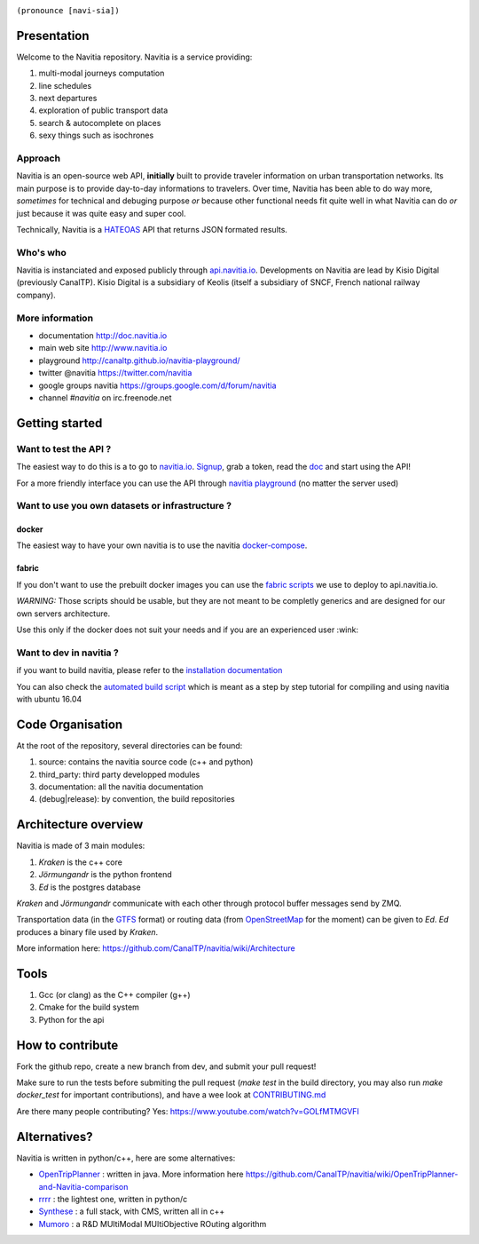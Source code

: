 .. image:: documentation/diagrams/logo_navitia_horizontal_fd_gris_250px.png
    :alt: navitia
    :align: center 

``(pronounce [navi-sia])``

.. image::  https://ci.navitia.io/buildStatus/icon?job=navitia_release
    :alt: build status
    :target: https://ci.navitia.io/job/navitia_release/


Presentation
============
Welcome to the Navitia repository. Navitia is a service providing:

#. multi-modal journeys computation

#. line schedules

#. next departures

#. exploration of public transport data

#. search & autocomplete on places

#. sexy things such as isochrones


Approach
----------

Navitia is an open-source web API, **initially** built to provide traveler information on urban transportation networks.  
Its main purpose is to provide day-to-day informations to travelers.  
Over time, Navitia has been able to do way more, *sometimes* for technical and debuging purpose *or* because other functional needs fit quite well in what Navitia can do *or* just because it was quite easy and super cool.

Technically, Navitia is a HATEOAS_ API that returns JSON formated results.

.. _HATEOAS: http://en.wikipedia.org/wiki/HATEOAS


Who's who
----------

Navitia is instanciated and exposed publicly through api.navitia.io_.
Developments on Navitia are lead by Kisio Digital (previously CanalTP).  
Kisio Digital is a subsidiary of Keolis (itself a subsidiary of SNCF, French national railway company).

.. _api.navitia.io: http://api.navitia.io


More information
----------

* documentation http://doc.navitia.io
* main web site http://www.navitia.io
* playground http://canaltp.github.io/navitia-playground/
* twitter @navitia https://twitter.com/navitia
* google groups navitia https://groups.google.com/d/forum/navitia
* channel `#navitia` on irc.freenode.net


Getting started
===============

Want to test the API ?
----------------------

The easiest way to do this is a to go to `navitia.io <https://www.navitia.io/>`_.
`Signup <https://www.navitia.io/register/>`_, grab a token, read the `doc <http://doc.navitia.io>`_ and start using the API!

For a more friendly interface you can use the API through `navitia playground <http://canaltp.github.io/navitia-playground/>`_ (no matter the server used)

Want to use you own datasets or infrastructure ?
------------------------------------------------

docker
~~~~~~
The easiest way to have your own navitia is to use the navitia `docker-compose <https://github.com/CanalTP/navitia-docker-compose>`_.

fabric
~~~~~~
If you don't want to use the prebuilt docker images you can use the `fabric scripts <https://github.com/CanalTP/fabric_navitia>`_ we use to deploy to api.navitia.io.

*WARNING:* Those scripts should be usable, but they are not meant to be completly generics and are designed for our own servers architecture.

Use this only if the docker does not suit your needs and if you are an experienced user :wink:

Want to dev in navitia ?
------------------------
if you want to build navitia, please refer to the `installation documentation <https://github.com/canaltp/navitia/blob/dev/install.rst>`_

You can also check the `automated build script <https://github.com/canaltp/navitia/blob/dev/build_navitia.sh>`_ which is meant as a step by step tutorial for compiling and using navitia with ubuntu 16.04

Code Organisation
=================
At the root of the repository, several directories can be found:

#. source: contains the navitia source code (c++ and python)

#. third_party: third party developped modules

#. documentation: all the navitia documentation

#. (debug|release): by convention, the build repositories

Architecture overview
=====================
Navitia is made of 3 main modules:

#. *Kraken* is the c++ core

#. *Jörmungandr* is the python frontend

#. *Ed* is the postgres database

*Kraken* and *Jörmungandr* communicate with each other through protocol buffer messages send by ZMQ.

Transportation data (in the `GTFS <https://developers.google.com/transit/gtfs/>`_ format) or routing data (from `OpenStreetMap <http://www.openstreetmap.org/>`_ for the moment) can be given to *Ed*. *Ed* produces a binary file used by *Kraken*.

.. image:: documentation/diagrams/Navitia_simple_architecture.png

More information here: https://github.com/CanalTP/navitia/wiki/Architecture

Tools
======
#. Gcc (or clang) as the C++ compiler (g++)

#. Cmake for the build system

#. Python for the api

How to contribute
=================
Fork the github repo, create a new branch from dev, and submit your pull request!

Make sure to run the tests before submiting the pull request (`make test` in the build directory, you may also run `make docker_test` for important contributions), and have a wee look at `CONTRIBUTING.md <https://github.com/CanalTP/navitia/blob/dev/CONTRIBUTING.md>`_

Are there many people contributing? Yes: https://www.youtube.com/watch?v=GOLfMTMGVFI

Alternatives?
=============
Navitia is written in python/c++, here are some alternatives:

* `OpenTripPlanner <https://github.com/opentripplanner/OpenTripPlanner/>`_ : written in java. More information here https://github.com/CanalTP/navitia/wiki/OpenTripPlanner-and-Navitia-comparison
* `rrrr <https://github.com/bliksemlabs/rrrr>`_ : the lightest one, written in python/c
* `Synthese <https://github.com/Open-Transport/synthese>`_ : a full stack, with CMS, written all in c++
* `Mumoro <https://github.com/Tristramg/mumoro>`_ : a R&D MUltiModal MUltiObjective ROuting algorithm
